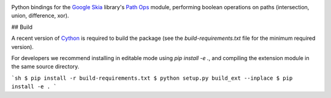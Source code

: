|Travis CI Status| |Appveyor CI Status|

Python bindings for the `Google Skia <https://skia.org>`__ library's
`Path Ops <https://skia.org/dev/present/pathops>`__ module, performing
boolean operations on paths (intersection, union, difference, xor).

## Build

A recent version of `Cython <https://github.com/cython/cython>`__ is
required to build the package (see the `build-requirements.txt` file for
the minimum required version).

For developers we recommend installing in editable mode using
`pip install -e .`, and compiling the extension module in the
same source directory.

```sh
$ pip install -r build-requirements.txt
$ python setup.py build_ext --inplace
$ pip install -e .
```

.. |Travis CI Status| image:: https://travis-ci.org/fonttools/skia-pathops.svg?branch=master
   :target: https://travis-ci.org/fonttools/skia-pathops
.. |Appveyor CI Status| image:: https://ci.appveyor.com/api/projects/status/jv7g1e0m0vyopbej?svg=true
   :target: https://ci.appveyor.com/project/fonttools/skia-pathops/branch/master
